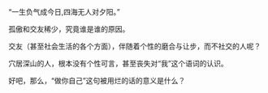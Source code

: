 # -*- mode: Org; org-download-image-dir: "../images"; -*-
#+BEGIN_COMMENT
.. title: 个性，好像也是个骗局
.. slug: ge-xing-hao-xiang-ye-shi-ge-pian-ju
.. date: 2011-10-08 22:15 UTC+08:00
.. tags: 人人网
.. category: 
.. link: 
.. description: 
.. type: text
#+END_COMMENT

“一生负气成今日,四海无人对夕阳。”

孤傲和交友稀少，究竟谁是谁的原因。

交友（甚至社会生活的各个方面），伴随着个性的磨合与让步，而不社交的人呢？

穴居深山的人，根本没有个性可言，甚至丧失对“我”这个语词的认识。

好吧，那么，“做你自己”这句被用烂的话的意义是什么？

